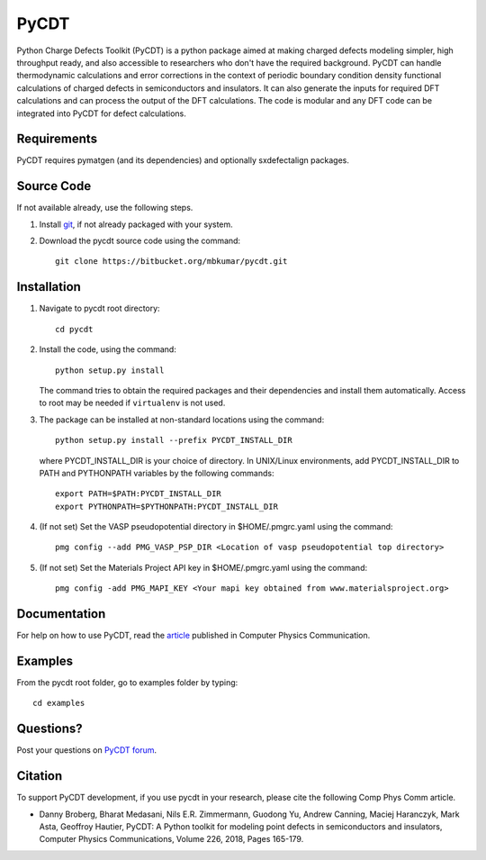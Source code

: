 =====
PyCDT
=====

Python Charge Defects Toolkit (PyCDT) is a python package aimed at making 
charged defects modeling simpler, high throughput ready, and also accessible 
to researchers who don't have the required background. PyCDT can handle
thermodynamic calculations and error corrections in the context of periodic
boundary condition density functional calculations of charged defects in 
semiconductors and insulators. It can also generate the inputs for required 
DFT calculations and can process the output of the DFT calculations.
The code is modular and any DFT code can be integrated into PyCDT for defect 
calculations. 

Requirements
------------
PyCDT requires pymatgen (and its dependencies) and optionally sxdefectalign packages.

Source Code
------------
If not available already, use the following steps.

#. Install `git <http://git-scm.com>`_, if not already packaged with your system.

#. Download the pycdt source code using the command::

    git clone https://bitbucket.org/mbkumar/pycdt.git

Installation
------------
1. Navigate to pycdt root directory::

    cd pycdt

2. Install the code, using the command::

    python setup.py install

   The command tries to obtain the required packages and their dependencies and install them automatically.
   Access to root may be needed if ``virtualenv`` is not used.

3. The package can be installed at non-standard locations using the command::

    python setup.py install --prefix PYCDT_INSTALL_DIR

   where PYCDT_INSTALL_DIR is your choice of directory. In UNIX/Linux environments,
   add PYCDT_INSTALL_DIR to PATH and PYTHONPATH variables by the following commands::
    
    export PATH=$PATH:PYCDT_INSTALL_DIR
    export PYTHONPATH=$PYTHONPATH:PYCDT_INSTALL_DIR

4. (If not set) Set the VASP pseudopotential directory in $HOME/.pmgrc.yaml using the command::

     pmg config --add PMG_VASP_PSP_DIR <Location of vasp pseudopotential top directory>

5. (If not set) Set the Materials Project API key in $HOME/.pmgrc.yaml using the command::

     pmg config -add PMG_MAPI_KEY <Your mapi key obtained from www.materialsproject.org>


Documentation
------------
For help on how to use PyCDT, read the `article <https://doi.org/10.1016/j.cpc.2018.01.004>`_ published in Computer Physics Communication.

Examples
--------

From the pycdt root folder, go to examples folder by typing::

    cd examples


Questions?
----------
Post your questions on `PyCDT forum <https://groups.google.com/forum/#!forum/pycdt-forum>`_.

Citation
--------
To support PyCDT development, if you use pycdt in your research, please cite the following Comp Phys Comm article.

- Danny Broberg, Bharat Medasani, Nils E.R. Zimmermann, Guodong Yu, Andrew Canning, Maciej Haranczyk, Mark Asta, Geoffroy Hautier,
  PyCDT: A Python toolkit for modeling point defects in semiconductors and insulators,
  Computer Physics Communications, Volume 226, 2018, Pages 165-179.

